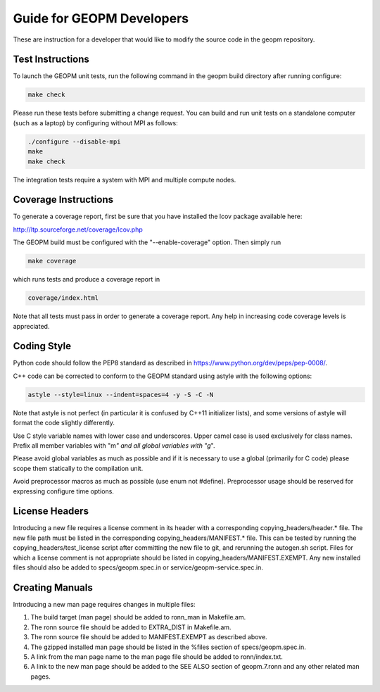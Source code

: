 
Guide for GEOPM Developers
==========================

These are instruction for a developer that would like to modify the
source code in the geopm repository.


Test Instructions
-----------------

To launch the GEOPM unit tests, run the following command in the geopm
build directory after running configure:

.. code-block::

   make check


Please run these tests before submitting a change request.  You can
build and run unit tests on a standalone computer (such as a laptop) by
configuring without MPI as follows:

.. code-block::

   ./configure --disable-mpi
   make
   make check


The integration tests require a system with MPI and multiple compute nodes.

Coverage Instructions
---------------------

To generate a coverage report, first be sure that you have installed
the lcov package available here:

http://ltp.sourceforge.net/coverage/lcov.php

The GEOPM build must be configured with the "--enable-coverage" option.  Then
simply run

.. code-block::

   make coverage


which runs tests and produce a coverage report in

.. code-block::

   coverage/index.html


Note that all tests must pass in order to generate a coverage report.
Any help in increasing code coverage levels is appreciated.

Coding Style
------------

Python code should follow the PEP8 standard as described in
https://www.python.org/dev/peps/pep-0008/.

C++ code can be corrected to conform to the GEOPM standard
using astyle with the following options:

.. code-block::

   astyle --style=linux --indent=spaces=4 -y -S -C -N


Note that astyle is not perfect (in particular it is confused by C++11
initializer lists), and some versions of astyle will format the code
slightly differently.

Use C style variable names with lower case and underscores.  Upper
camel case is used exclusively for class names.  Prefix all member
variables with "m\ *" and all global variables with "g*\ ".

Please avoid global variables as much as possible and if it is
necessary to use a global (primarily for C code) please scope them
statically to the compilation unit.

Avoid preprocessor macros as much as possible (use enum not #define).
Preprocessor usage should be reserved for expressing configure time
options.

License Headers
---------------

Introducing a new file requires a license comment in its header with a
corresponding copying_headers/header.\ * file.  The new file path must
be listed in the corresponding copying_headers/MANIFEST.* file.  This
can be tested by running the copying_headers/test_license script after
committing the new file to git, and rerunning the autogen.sh script.
Files for which a license comment is not appropriate should be listed
in copying_headers/MANIFEST.EXEMPT.  Any new installed files should
also be added to specs/geopm.spec.in or service/geopm-service.spec.in.

Creating Manuals
----------------

Introducing a new man page requires changes in multiple files:


#. The build target (man page) should be added to ronn_man in
   Makefile.am.
#. The ronn source file should be added to EXTRA_DIST in Makefile.am.
#. The ronn source file should be added to MANIFEST.EXEMPT as
   described above.
#. The gzipped installed man page should be listed in the %files section of
   specs/geopm.spec.in.
#. A link from the man page name to the man page file should be added
   to ronn/index.txt.
#. A link to the new man page should be added to the SEE ALSO section of
   geopm.7.ronn and any other related man pages.
